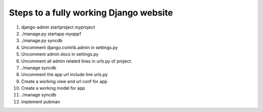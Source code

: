 Steps to a fully working Django website
=======================================

#. django-admin startproject *myproject*
#. ./manage.py startapp *myapp1*
#. ./manage.py syncdb
#. Uncomment django.contrib.admin in settings.py
#. Uncomment admin docs in settings.py
#. Uncomment all admin related lines in urls.py of project.
#. ./manage syncdb
#. Uncomment the app url include line urls.py
#. Create a working view and url conf for app
#. Create a working model for app
#. ./manage syncdb
#. implement pubman
